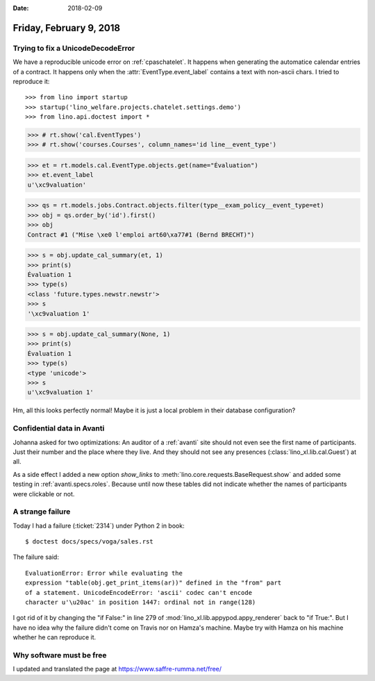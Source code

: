 :date: 2018-02-09

========================
Friday, February 9, 2018
========================

Trying to fix a UnicodeDecodeError
==================================

We have a reproducible unicode error on :ref:`cpaschatelet`.  It happens
when generating the automatice calendar entries of a contract.  It
happens only when the :attr:`EventType.event_label` contains a text
with non-ascii chars.  I tried to reproduce it::

>>> from lino import startup
>>> startup('lino_welfare.projects.chatelet.settings.demo')
>>> from lino.api.doctest import *


>>> # rt.show('cal.EventTypes')
>>> # rt.show('courses.Courses', column_names='id line__event_type')

>>> et = rt.models.cal.EventType.objects.get(name="Évaluation")
>>> et.event_label
u'\xc9valuation'

>>> qs = rt.models.jobs.Contract.objects.filter(type__exam_policy__event_type=et)
>>> obj = qs.order_by('id').first()
>>> obj
Contract #1 ("Mise \xe0 l'emploi art60\xa77#1 (Bernd BRECHT)")

>>> s = obj.update_cal_summary(et, 1)
>>> print(s)
Évaluation 1
>>> type(s)
<class 'future.types.newstr.newstr'>
>>> s
'\xc9valuation 1'


>>> s = obj.update_cal_summary(None, 1)
>>> print(s)
Évaluation 1
>>> type(s)
<type 'unicode'>
>>> s
u'\xc9valuation 1'

Hm, all this looks perfectly normal! Maybe it is just a local problem
in their database configuration?


Confidential data in Avanti
===========================

Johanna asked for two optimizations: An auditor of a :ref:`avanti`
site should not even see the first name of participants. Just their
number and the place where they live. And they should not see any
presences (:class:`lino_xl.lib.cal.Guest`) at all.

As a side effect I added a new option `show_links` to
:meth:`lino.core.requests.BaseRequest.show` and added some testing in
:ref:`avanti.specs.roles`. Because until now these tables did not
indicate whether the names of participants were clickable or not.


A strange failure
=================

Today I had a failure (:ticket:`2314`) under Python 2 in book:: 

  $ doctest docs/specs/voga/sales.rst
  
The failure said::

  EvaluationError: Error while evaluating the
  expression "table(obj.get_print_items(ar))" defined in the "from" part
  of a statement. UnicodeEncodeError: 'ascii' codec can't encode
  character u'\u20ac' in position 1447: ordinal not in range(128)

I got rid of it by changing the "if False:" in line 279 of
:mod:`lino_xl.lib.appypod.appy_renderer` back to "if True:".  But I
have no idea why the failure didn't come on Travis nor on Hamza's
machine.  Maybe try with Hamza on his machine whether he can reproduce
it.

Why software must be free
=========================

I updated and translated the page at https://www.saffre-rumma.net/free/
